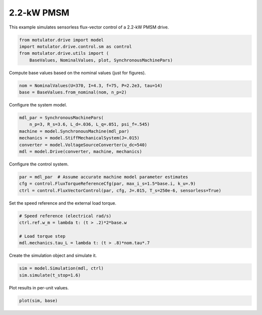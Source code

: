 
.. DO NOT EDIT.
.. THIS FILE WAS AUTOMATICALLY GENERATED BY SPHINX-GALLERY.
.. TO MAKE CHANGES, EDIT THE SOURCE PYTHON FILE:
.. "auto_examples/flux_vector/plot_flux_vector_pmsm_2kw.py"
.. LINE NUMBERS ARE GIVEN BELOW.

.. only:: html

    .. note::
        :class: sphx-glr-download-link-note

        :ref:`Go to the end <sphx_glr_download_auto_examples_flux_vector_plot_flux_vector_pmsm_2kw.py>`
        to download the full example code.

.. rst-class:: sphx-glr-example-title

.. _sphx_glr_auto_examples_flux_vector_plot_flux_vector_pmsm_2kw.py:


2.2-kW PMSM
===========

This example simulates sensorless flux-vector control of a 2.2-kW PMSM drive.

.. GENERATED FROM PYTHON SOURCE LINES 9-15

.. code-block:: Python


    from motulator.drive import model
    import motulator.drive.control.sm as control
    from motulator.drive.utils import (
        BaseValues, NominalValues, plot, SynchronousMachinePars)








.. GENERATED FROM PYTHON SOURCE LINES 16-17

Compute base values based on the nominal values (just for figures).

.. GENERATED FROM PYTHON SOURCE LINES 17-21

.. code-block:: Python


    nom = NominalValues(U=370, I=4.3, f=75, P=2.2e3, tau=14)
    base = BaseValues.from_nominal(nom, n_p=2)








.. GENERATED FROM PYTHON SOURCE LINES 22-23

Configure the system model.

.. GENERATED FROM PYTHON SOURCE LINES 23-31

.. code-block:: Python


    mdl_par = SynchronousMachinePars(
        n_p=3, R_s=3.6, L_d=.036, L_q=.051, psi_f=.545)
    machine = model.SynchronousMachine(mdl_par)
    mechanics = model.StiffMechanicalSystem(J=.015)
    converter = model.VoltageSourceConverter(u_dc=540)
    mdl = model.Drive(converter, machine, mechanics)








.. GENERATED FROM PYTHON SOURCE LINES 32-33

Configure the control system.

.. GENERATED FROM PYTHON SOURCE LINES 33-38

.. code-block:: Python


    par = mdl_par  # Assume accurate machine model parameter estimates
    cfg = control.FluxTorqueReferenceCfg(par, max_i_s=1.5*base.i, k_u=.9)
    ctrl = control.FluxVectorControl(par, cfg, J=.015, T_s=250e-6, sensorless=True)








.. GENERATED FROM PYTHON SOURCE LINES 39-40

Set the speed reference and the external load torque.

.. GENERATED FROM PYTHON SOURCE LINES 40-47

.. code-block:: Python


    # Speed reference (electrical rad/s)
    ctrl.ref.w_m = lambda t: (t > .2)*2*base.w

    # Load torque step
    mdl.mechanics.tau_L = lambda t: (t > .8)*nom.tau*.7








.. GENERATED FROM PYTHON SOURCE LINES 48-49

Create the simulation object and simulate it.

.. GENERATED FROM PYTHON SOURCE LINES 49-53

.. code-block:: Python


    sim = model.Simulation(mdl, ctrl)
    sim.simulate(t_stop=1.6)








.. GENERATED FROM PYTHON SOURCE LINES 54-55

Plot results in per-unit values.

.. GENERATED FROM PYTHON SOURCE LINES 55-57

.. code-block:: Python


    plot(sim, base)



.. image-sg:: /auto_examples/flux_vector/images/sphx_glr_plot_flux_vector_pmsm_2kw_001.png
   :alt: plot flux vector pmsm 2kw
   :srcset: /auto_examples/flux_vector/images/sphx_glr_plot_flux_vector_pmsm_2kw_001.png
   :class: sphx-glr-single-img






.. rst-class:: sphx-glr-timing

   **Total running time of the script:** (0 minutes 5.230 seconds)


.. _sphx_glr_download_auto_examples_flux_vector_plot_flux_vector_pmsm_2kw.py:

.. only:: html

  .. container:: sphx-glr-footer sphx-glr-footer-example

    .. container:: sphx-glr-download sphx-glr-download-jupyter

      :download:`Download Jupyter notebook: plot_flux_vector_pmsm_2kw.ipynb <plot_flux_vector_pmsm_2kw.ipynb>`

    .. container:: sphx-glr-download sphx-glr-download-python

      :download:`Download Python source code: plot_flux_vector_pmsm_2kw.py <plot_flux_vector_pmsm_2kw.py>`

    .. container:: sphx-glr-download sphx-glr-download-zip

      :download:`Download zipped: plot_flux_vector_pmsm_2kw.zip <plot_flux_vector_pmsm_2kw.zip>`


.. only:: html

 .. rst-class:: sphx-glr-signature

    `Gallery generated by Sphinx-Gallery <https://sphinx-gallery.github.io>`_
